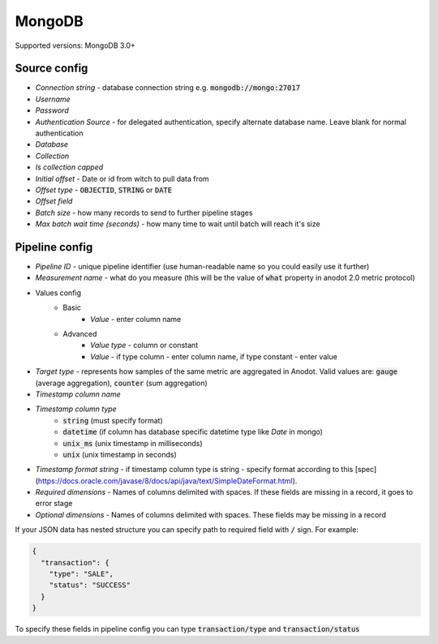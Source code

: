 MongoDB
=======================

Supported versions: MongoDB 3.0+


Source config
-------------
- *Connection string* - database connection string e.g. :code:`mongodb://mongo:27017`
- *Username*
- *Password*
- *Authentication Source* - for delegated authentication, specify alternate database name. Leave blank for normal authentication
- *Database*
- *Collection*
- *Is collection capped*
- *Initial offset* - Date or id from witch to pull data from
- *Offset type* - :code:`OBJECTID`, :code:`STRING` or  :code:`DATE`
- *Offset field*
- *Batch size* - how many records to send to further pipeline stages
- *Max batch wait time (seconds)* - how many time to wait until batch will reach it's size



Pipeline config
---------------
- *Pipeline ID* - unique pipeline identifier (use human-readable name so you could easily use it further)
- *Measurement name* - what do you measure (this will be the value of :code:`what` property in anodot 2.0 metric protocol)
- Values config
    - Basic
        - *Value* - enter column name
    - Advanced
        - *Value type* - column or constant
        - *Value* - if type column - enter column name, if type constant - enter value
- *Target type* - represents how samples of the same metric are aggregated in Anodot. Valid values are: :code:`gauge` (average aggregation), :code:`counter` (sum aggregation)
- *Timestamp column name*
- *Timestamp column type*
    - :code:`string` (must specify format)
    - :code:`datetime` (if column has database specific datetime type like `Date` in mongo)
    - :code:`unix_ms` (unix timestamp in milliseconds)
    - :code:`unix` (unix timestamp in seconds)
- *Timestamp format string* - if timestamp column type is string - specify format according to this [spec](https://docs.oracle.com/javase/8/docs/api/java/text/SimpleDateFormat.html).
- *Required dimensions* - Names of columns delimited with spaces. If these fields are missing in a record, it goes to error stage
- *Optional dimensions* - Names of columns delimited with spaces. These fields may be missing in a record

If your JSON data has nested structure you can specify path to required field with :code:`/` sign. For example:

.. code-block:: json

    {
      "transaction": {
        "type": "SALE",
        "status": "SUCCESS"
      }
    }

To specify these fields in pipeline config you can type :code:`transaction/type` and :code:`transaction/status`
